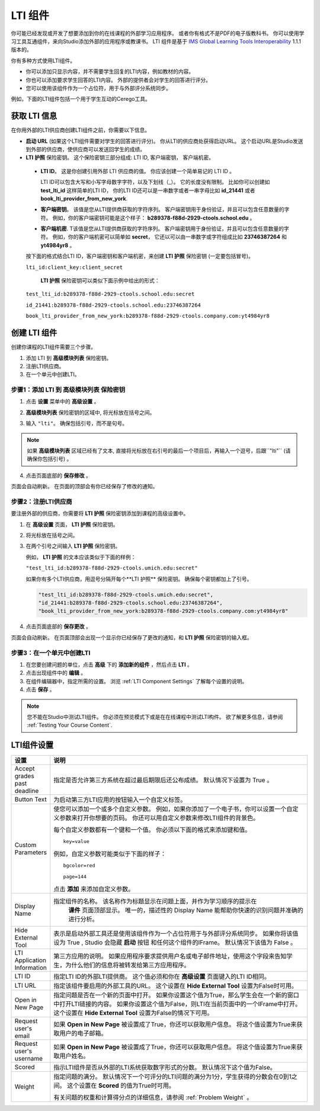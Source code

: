.. _LTI Component:

###############
LTI 组件
###############

你可能已经发现或开发了想要添加到你的在线课程的外部学习应用程序。 或者你有格式不是PDF的电子版教科书。 你可以使用学习工具互通组件，来向Studio添加外部的应用程序或教课书。 LTI 组件是基于 `IMS Global Learning Tools
Interoperability <http://www.imsglobal.org/LTI/v1p1p1/ltiIMGv1p1p1.html>`_
1.1.1 版本的。

你有多种方式使用LTI组件。

* 你可以添加只显示内容，并不需要学生回复的LTI内容，例如教材的内容。

* 你也可以添加要求学生回答的LTI内容。 外部的提供者会对学生的回答进行评分。

* 您可以使用该组件作为一个占位符，用于与外部评分系统同步。

例如，下面的LTI组件包括一个用于学生互动的Cerego工具。


.. image:: ../../../shared/building_and_running_chapters/Images/LTIExample.png
   :alt: Cerego LTI component example

.. _LTI Information:

************************
获取 LTI 信息
************************

在你用外部的LTI供应商创建LTI组件之前，你需要以下信息。

- **启动 URL** (如果这个LTI组件需要对学生的回答进行评分)。 你从LTI的供应商处获得启动URL。 这个启动URL是Studio发送到外部的供应商，使供应商可以发送回学生的成绩。

-  **LTI 护照** 保险密钥。 这个保险密钥三部分组成: LTI ID,
   客户端密钥， 客户端机密。

  -  **LTI ID**。 这是你创建引用外部 LTI 供应商的值。 你应该创建一个简单易记的 LTI ID 。

     LTI ID可以包含大写和小写字母数字字符，以及下划线（_）。 它的长度没有限制。 比如你可以创建如 **test_lti_id** 这样简单的LTI ID， 你的LTI ID还可以是一串数字或者一串字母比如  **id_21441** 或者 **book_lti_provider_from_new_york**.
  -  **客户端密钥**。 该值是您从LTI提供商获取的字符序列。 客户端密钥用于身份验证，并且可以包含任意数量的字符。 例如，你的客户端密钥可能是这个样子： **b289378-f88d-2929-ctools.school.edu** 。
  -  **客户端机密**. T该值是您从LTI提供商获取的字符序列。 客户端密钥用于身份验证，并且可以包含任意数量的字符。 例如，你的客户端机密可以简单如 **secret**， 它还以可以由一串数字或字符组成比如 **23746387264** 和 **yt4984yr8** 。

  按下面的格式结合LTI ID，客户端密钥和客户端机密，来创建 **LTI 护照** 保险密钥 (一定要包括冒号)。

  ``lti_id:client_key:client_secret``

   **LTI 护照** 保险密钥可以类似下面示例中给出的形式：

  ``test_lti_id:b289378-f88d-2929-ctools.school.edu:secret``
  
  ``id_21441:b289378-f88d-2929-ctools.school.edu:23746387264``

  ``book_lti_provider_from_new_york:b289378-f88d-2929-ctools.company.com:yt4984yr8``

************************
创建 LTI 组件
************************

创建你课程的LTI组件需要三个步骤。

#. 添加 LTI 到 **高级模块列表**  保险密钥。
#. 注册LTI供应商。
#. 在一个单元中创建LTI。

======================================================
步骤1：添加 LTI 到 **高级模块列表**  保险密钥
======================================================

#. 点击 **设置** 菜单中的 **高级设置** 。

#. **高级模块列表** 保险密钥的区域中, 将光标放在括号之间。

#. 输入 ``"lti"``。 确保包括引号，而不是句号。

   .. image:: ../../../shared/building_and_running_chapters/Images/LTIPolicyKey.png
     :width: 500
     :alt: Image of the advanced_modules key in the Advanced Settings page, with the LTI value added

.. note:: 
   如果 **高级模块列表** 区域已经有了文本, 直接将光标放在右引号的最后一个项目后，再输入一个逗号，后跟``"lti"`` (请确保你包括引号) 。

4. 点击页面底部的 **保存修改** 。

页面会自动刷新。 在页面的顶部会有你已经保存了修改的通知。

==========================================
步骤2：注册LTI供应商
==========================================

要注册外部的供应商，你需要将 **LTI 护照** 保险密钥添加到课程的高级设置中。

#. 在 **高级设置** 页面， **LTI 护照** 保险密钥。

#. 将光标放在括号之间。

#. 在两个引号之间输入 **LTI 护照** 保险密钥。

   例如， **LTI 护照** 的文本应该类似于下面的样例：

   ``"test_lti_id:b289378-f88d-2929-ctools.umich.edu:secret"``

   如果你有多个LTI供应商，用逗号分隔开每个**LTI 护照** 保险密钥。 确保每个密钥都加上了引号。

   .. code-block:: xml

      "test_lti_id:b289378-f88d-2929-ctools.umich.edu:secret",
      "id_21441:b289378-f88d-2929-ctools.school.edu:23746387264",
      "book_lti_provider_from_new_york:b289378-f88d-2929-ctools.company.com:yt4984yr8"

4. 点击页面底部的 **保存更改** 。

页面会自动刷新。 在页面顶部会出现一个显示你已经保存了更改的通知，和 **LTI 护照** 保险密钥的输入框。

==========================================
步骤3：在一个单元中创建LTI
==========================================

#. 在您要创建问题的单位，点击 **高级** 下的 **添加新的组件** ，然后点击 **LTI** 。
#. 点击出现组件中的 **编辑** 。
#. 在组件编辑器中，指定所需的设置。 浏览 :ref:`LTI Component Settings`  了解每个设置的说明。
#. 点击 **保存** 。
   
.. note:: 
  您不能在Studio中测试LTI组件。 你必须在预览模式下或是在在线课程中测试LTI构件。  欲了解更多信息，请参阅 :ref:`Testing Your Course Content`.

.. _LTI Component settings:

**********************
LTI组件设置
**********************

.. list-table::
   :widths: 10 80
   :header-rows: 1

   * - 设置
     - 说明
   * - Accept grades past deadline
     - 指定是否允许第三方系统在超过最后期限后还公布成绩。 默认情况下设置为 True 。
   * - Button Text     
     - 为启动第三方LTI应用的按钮输入一个自定义标签。           
   * - Custom Parameters     
     - 使您可以添加一个或多个自定义参数。 例如，如果你添加了一个电子书，你可以设置一个自定义参数来打开你想要的页码。 你还可以用自定义参数来修改LTI组件的背景色。

       每个自定义参数都有一个键和一个值。 你必须以下面的格式来添加键和值。

       ::

          key=value

       例如，自定义参数可能类似于下面的样子：

       ::

          bgcolor=red

          page=144

       点击 **添加** 来添加自定义参数。
   * - Display Name               
     - 指定组件的名称。 该名称作为标题显示在问题上面，并作为学习顺序的提示在
        **课件** 页面顶部显示。 唯一的，描述性的 Display Name 能帮助你快速的识别问题并准确的进行分析。
   * - Hide External Tool
     - 表示是启动外部工具还是使用该组件作为一个占位符用于与外部评分系统同步。
       如果你将该值设为 True , Studio 会隐藏 **启动** 按钮 和任何这个组件的IFrame。 默认情况下该值为 False 。
   * - LTI Application Information     
     - 第三方应用的说明。 如果应用程序要求提供用户名或电子邮件地址，使用这个字段来告知学生，为什么他们的信息将被转发给第三方应用程序。
   * - LTI ID     
     - 指定LTI ID的外部LTI提供商。 这个值必须和你在  **高级设置** 页面键入的LTI ID相同。
   * - LTI URL 
     - 指定该组件要启用的外部工具的URL。 这个设置在 **Hide External Tool** 设置为False时可用。      
   * - Open in New Page
     - 指定问题是否在一个新的页面中打开。 如果你设置这个值为True，那么学生会在一个新的窗口中打开LTI链接的内容。 如果你设置这个值为False，则LTI在当前页面中的一个IFrame中打开。 这个设置在 **Hide
       External Tool** 设置为False的情况下可用。
   * - Request user's email     
     - 如果 **Open in New Page** 被设置成了True，你还可以获取用户信息。 将这个值设置为True来获取用户的电子邮箱。
   * - Request user's username     
     - 如果 **Open in New Page** 被设置成了True，你还可以获取用户信息。 将这个值设置为True来获取用户姓名。    
   * - Scored     
     - 指示LTI组件是否从外部的LTI系统获取数字形式的分数。 默认情况下这个值为False。       
   * - Weight
     - 指定问题的满分。 默认情况下一个可评分的LTI问题的满分为1分，学生获得的分数会在0到1之间。 这个设置在 **Scored** 的值为True时可用。

       有关问题的权重和计算得分点的详细信息，请参阅 :ref:`Problem Weight` 。